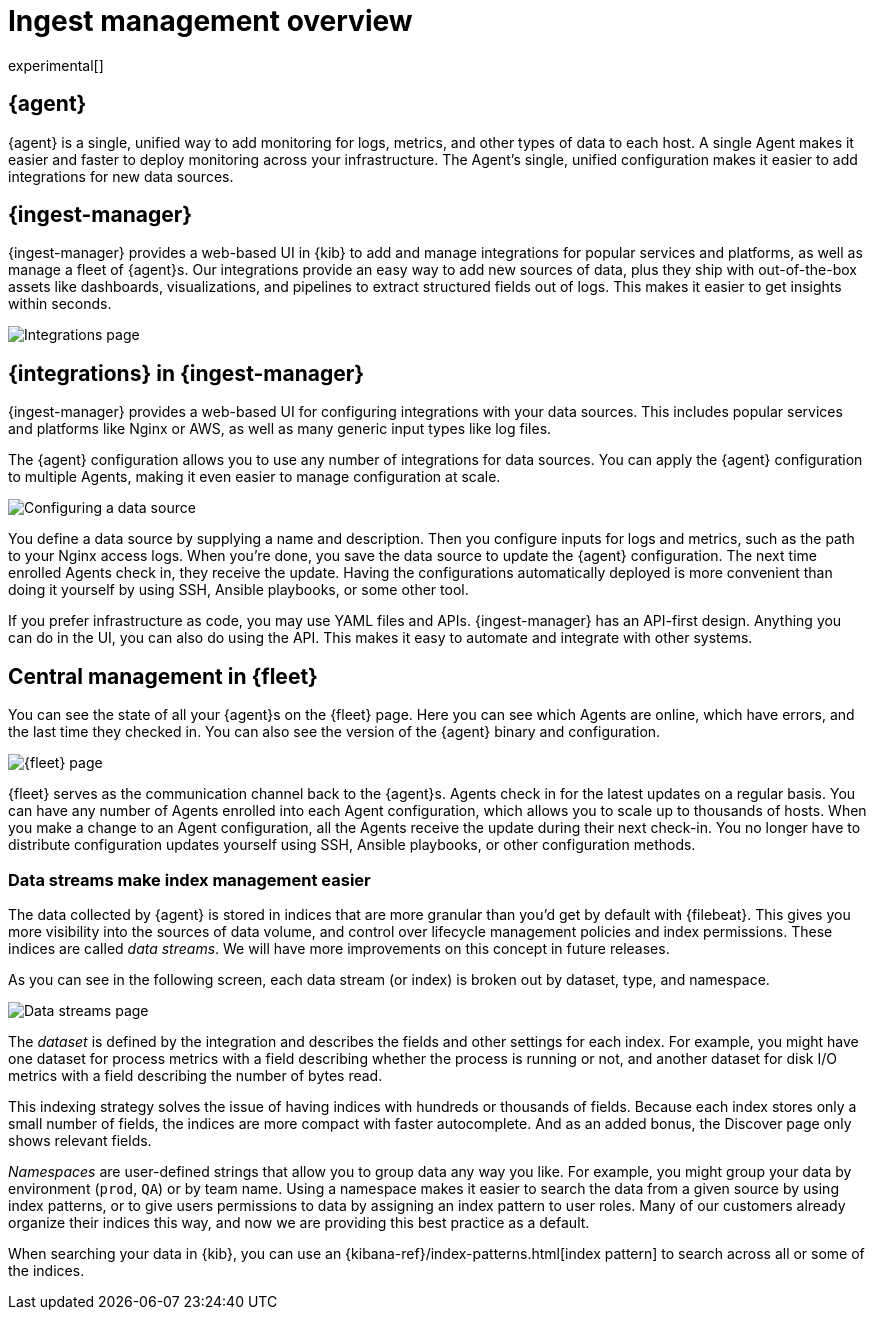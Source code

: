 [[ingest-management-overview]]
[role="xpack"]
= Ingest management overview

experimental[]

[float]
[[elastic-agent]]
== {agent}

//TODO: We use "makes it easier" too frequently in this topic. Clean it up.

{agent} is a single, unified way to add monitoring for logs, metrics, and
other types of data to each host. A single Agent makes it easier and faster
to deploy monitoring across your infrastructure. The Agent's single, unified
configuration makes it easier to add integrations for new data sources.

[float]
[[ingest-manager]]
== {ingest-manager}

{ingest-manager} provides a web-based UI in {kib} to add and manage integrations
for popular services and platforms, as well as manage a fleet of {agent}s. Our
integrations provide an easy way to add new sources of data, plus they ship
with out-of-the-box assets like dashboards, visualizations, and pipelines to
extract structured fields out of logs. This makes it easier to get insights
within seconds.

[role="screenshot"]
image::images/integrations.png[Integrations page]

[float]
[[configuring-integrations]]
== {integrations} in {ingest-manager}

{ingest-manager} provides a web-based UI for configuring integrations with your
data sources. This includes popular services and platforms like Nginx or AWS,
as well as many generic input types like log files.

The {agent} configuration allows you to use any number of integrations for
data sources. You can apply the {agent} configuration to multiple Agents,
making it even easier to manage configuration at scale.

[role="screenshot"]
image::images/data-source.png[Configuring a data source]

You define a data source by supplying a name and description. Then you
configure inputs for logs and metrics, such as the path to your Nginx access
logs. When you're done, you save the data source to update the {agent}
configuration. The next time enrolled Agents check in, they receive the update.
Having the configurations automatically deployed is more convenient
than doing it yourself by using SSH, Ansible playbooks, or some other tool.

If you prefer infrastructure as code, you may use YAML files and APIs.
{ingest-manager} has an API-first design. Anything you can do in the UI, you
can also do using the API. This makes it easy to automate and integrate with
other systems.

[float]
[[central-management]]
== Central management in {fleet}

You can see the state of all your {agent}s on the {fleet} page. Here you can see
which Agents are online, which have errors, and the last time they checked in.
You can also see the version of the {agent} binary and configuration. 

[role="screenshot"]
image::images/fleet.png[{fleet} page]

{fleet} serves as the communication channel back to the {agent}s. Agents check
in for the latest updates on a regular basis. You can have any number of Agents
enrolled into each Agent configuration, which allows you to scale up to
thousands of hosts. When you make a change to an Agent configuration, all the
Agents receive the update during their next check-in. You no longer have to
distribute configuration updates yourself using SSH, Ansible playbooks, or other
configuration methods.

[float]
[[data-streams]]
=== Data streams make index management easier

The data collected by {agent} is stored in indices that are more granular than
you’d get by default with {filebeat}. This gives you more visibility into the
sources of data volume, and control over lifecycle management policies and index
permissions. These indices are called _data streams_. We will have more
improvements on this concept in future releases.

As you can see in the following screen, each data stream (or index) is broken
out by dataset, type, and namespace. 

[role="screenshot"]
image::images/data-streams.png[Data streams page]

The _dataset_ is defined by the integration and describes the fields and other
settings for each index. For example, you might have one dataset for process
metrics with a field describing whether the process is running or not, and
another dataset for disk I/O metrics with a field describing the number of bytes
read.

This indexing strategy solves the issue of having indices with hundreds or
thousands of fields. Because each index stores only a small number of fields,
the indices are more compact with faster autocomplete. And as an added
bonus, the Discover page only shows relevant fields.

_Namespaces_ are user-defined strings that allow you to group data any way you
like. For example, you might group your data by environment (`prod`, `QA`) or by
team name. Using a namespace makes it easier to search the data from a given
source by using index patterns, or to give users permissions to data by
assigning an index pattern to user roles. Many of our customers already organize
their indices this way, and now we are providing this best practice as a
default.

When searching your data in {kib}, you can use an
{kibana-ref}/index-patterns.html[index pattern] to search across all or some of
the indices.
